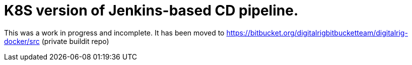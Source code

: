 = K8S version of Jenkins-based CD pipeline.

This was a work in progress and incomplete.  It has been moved to https://bitbucket.org/digitalrigbitbucketteam/digitalrig-docker/src (private buildit repo)
